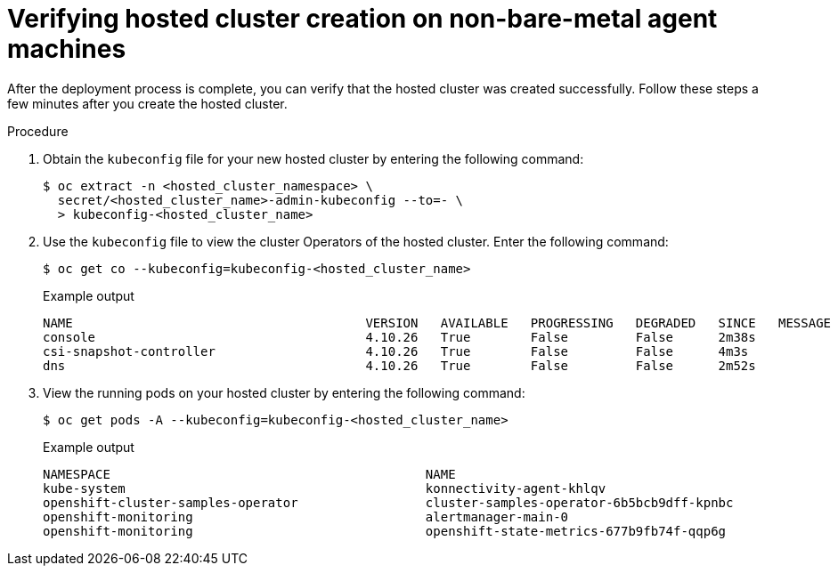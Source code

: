 // Module included in the following assemblies:
//
// * hosted-control-planes/hcp-deploy/hcp-deploy-non-bm.adoc

:_mod-docs-content-type: PROCEDURE
[id="hcp-non-bm-verify_{context}"]
= Verifying hosted cluster creation on non-bare-metal agent machines

After the deployment process is complete, you can verify that the hosted cluster was created successfully. Follow these steps a few minutes after you create the hosted cluster.

.Procedure

. Obtain the `kubeconfig` file for your new hosted cluster by entering the following command:
+
[source,terminal]
----
$ oc extract -n <hosted_cluster_namespace> \
  secret/<hosted_cluster_name>-admin-kubeconfig --to=- \
  > kubeconfig-<hosted_cluster_name>
----

. Use the `kubeconfig` file to view the cluster Operators of the hosted cluster. Enter the following command:
+
[source,terminal]
----
$ oc get co --kubeconfig=kubeconfig-<hosted_cluster_name>
----
+
.Example output
[source,terminal]
----
NAME                                       VERSION   AVAILABLE   PROGRESSING   DEGRADED   SINCE   MESSAGE
console                                    4.10.26   True        False         False      2m38s
csi-snapshot-controller                    4.10.26   True        False         False      4m3s
dns                                        4.10.26   True        False         False      2m52s
----

. View the running pods on your hosted cluster by entering the following command:
+
[source,terminal]
----
$ oc get pods -A --kubeconfig=kubeconfig-<hosted_cluster_name>
----
+
.Example output
[source,terminal]
----
NAMESPACE                                          NAME                                                      READY   STATUS             RESTARTS        AGE
kube-system                                        konnectivity-agent-khlqv                                  0/1     Running            0               3m52s
openshift-cluster-samples-operator                 cluster-samples-operator-6b5bcb9dff-kpnbc                 2/2     Running            0               20m
openshift-monitoring                               alertmanager-main-0                                       6/6     Running            0               100s
openshift-monitoring                               openshift-state-metrics-677b9fb74f-qqp6g                  3/3     Running            0               104s
----
